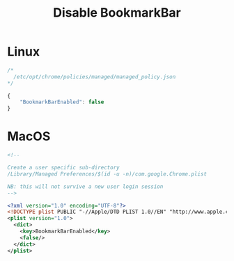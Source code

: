 # -*- coding: utf-8 -*-
#+startup: overview
#+title: Disable BookmarkBar

* Linux
#+begin_src js
  /*
    /etc/opt/chrome/policies/managed/managed_policy.json
  */

  {
      "BookmarkBarEnabled": false
  }
#+end_src
* MacOS
#+begin_src xml
  <!--

  Create a user specific sub-directory
  /Library/Managed Preferences/$(id -u -n)/com.google.Chrome.plist

  NB: this will not survive a new user login session
  -->

  <?xml version="1.0" encoding="UTF-8"?>
  <!DOCTYPE plist PUBLIC "-//Apple/DTD PLIST 1.0//EN" "http://www.apple.com/DTDs/PropertyList-1.0.dtd">
  <plist version="1.0">
    <dict>
      <key>BookmarkBarEnabled</key>
      <false/>
    </dict>
  </plist>
#+end_src
